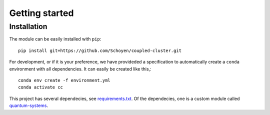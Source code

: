 Getting started
===============

Installation
------------

The module can be easily installed with ``pip``::

    pip install git+https://github.com/Schoyen/coupled-cluster.git

For development, or if it is your preference, we have provideded
a specification to automatically create a ``conda`` environment
with all dependencies. It can easily be created like this,::

    conda env create -f environment.yml
    conda activate cc

This project has several dependecies, see
`requirements.txt <https://github.com/Schoyen/coupled-cluster/requirements.txt>`_.
Of the dependecies, one is a custom module called
`quantum-systems <https://github.com/Schoyen/quantum-systems>`_.

